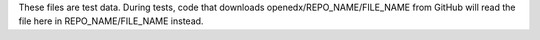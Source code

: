 These files are test data.  During tests, code that downloads
openedx/REPO_NAME/FILE_NAME from GitHub will read the file here in
REPO_NAME/FILE_NAME instead.

